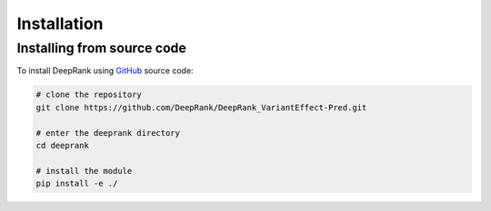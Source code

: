 .. highlight:: rst

Installation
============


Installing from source code
----------------------------

To install DeepRank using GitHub_ source code:

.. _GitHub: https://github.com/DeepRank/DeepRank_VariantEffect-Pred.git

.. code-block:: bash

  # clone the repository
  git clone https://github.com/DeepRank/DeepRank_VariantEffect-Pred.git

  # enter the deeprank directory
  cd deeprank

  # install the module
  pip install -e ./
